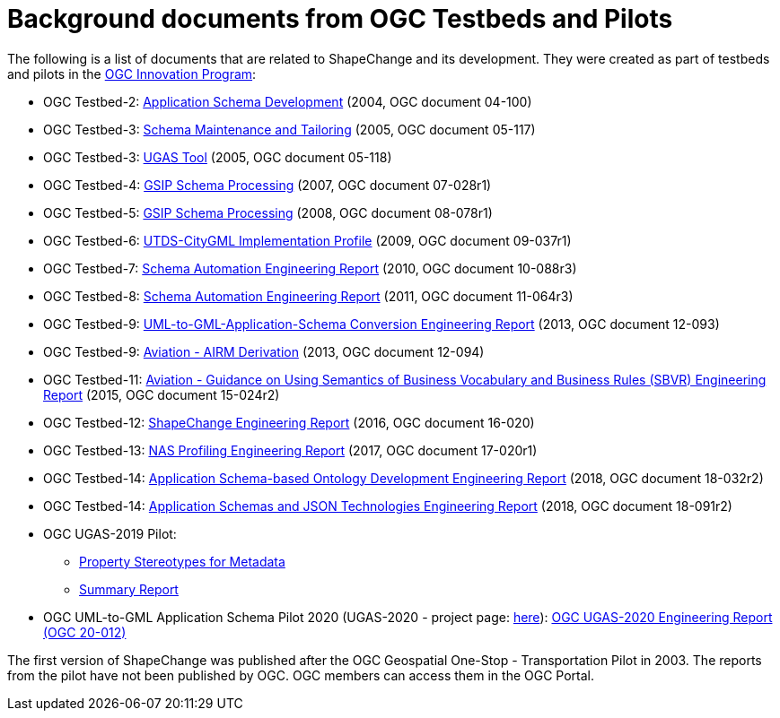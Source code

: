 :doctype: book
:encoding: utf-8
:lang: en
:toc: macro
:toc-title: Table of contents
:toclevels: 5

:toc-position: left

:appendix-caption: Annex

:numbered:
:sectanchors:
:sectnumlevels: 5


[[Background_documents_from_OGC_Testbeds_and_Pilots]]
= Background documents from OGC Testbeds and Pilots

The following is a list of documents that are related to ShapeChange and its development. They were created as part of testbeds and pilots in the http://www.opengeospatial.org/ogc/programs/ip[OGC Innovation Program]:

* OGC Testbed-2: http://portal.opengeospatial.org/files/?artifact_id=8071[Application Schema Development] (2004, OGC document 04-100)
* OGC Testbed-3: http://portal.opengeospatial.org/files/?artifact_id=12893[Schema Maintenance and Tailoring] (2005, OGC document 05-117)
* OGC Testbed-3: http://portal.opengeospatial.org/files/?artifact_id=12894[UGAS Tool] (2005, OGC document 05-118)
* OGC Testbed-4: https://portal.opengeospatial.org/files/?artifact_id=21628[GSIP Schema Processing] (2007, OGC document 07-028r1)
* OGC Testbed-5: http://portal.opengeospatial.org/files/?artifact_id=29029[GSIP Schema Processing] (2008, OGC document 08-078r1)
* OGC Testbed-6: http://portal.opengeospatial.org/files/?artifact_id=34098[UTDS-CityGML Implementation Profile] (2009, OGC document 09-037r1)
* OGC Testbed-7: https://portal.opengeospatial.org/files/?artifact_id=50438[Schema Automation Engineering Report] (2010, OGC document 10-088r3)
* OGC Testbed-8: https://portal.opengeospatial.org/files/?artifact_id=46324[Schema Automation Engineering Report] (2011, OGC document 11-064r3)
* OGC Testbed-9: https://portal.opengeospatial.org/files/?artifact_id=51784[UML-to-GML-Application-Schema Conversion Engineering Report] (2013, OGC document 12-093)
* OGC Testbed-9: https://portal.opengeospatial.org/files/?artifact_id=51807[Aviation - AIRM Derivation] (2013, OGC document 12-094)
* OGC Testbed-11: https://portal.opengeospatial.org/files/?artifact_id=63794[Aviation - Guidance on Using Semantics of Business Vocabulary and Business Rules (SBVR) Engineering Report] (2015, OGC document 15-024r2)
* OGC Testbed-12: http://docs.opengeospatial.org/per/16-020.html[ShapeChange Engineering Report] (2016, OGC document 16-020)
* OGC Testbed-13: http://docs.opengeospatial.org/per/17-020r1.html[NAS Profiling Engineering Report] (2017, OGC document 17-020r1)
* OGC Testbed-14: http://docs.opengeospatial.org/per/18-032r2.html[Application Schema-based Ontology Development Engineering Report] (2018, OGC
document 18-032r2)
* OGC Testbed-14: http://docs.opengeospatial.org/per/18-091r2.html[Application Schemas and JSON Technologies Engineering Report] (2018, OGC document 18-091r2)
* OGC UGAS-2019 Pilot:
** link:../media/UGAS19-D100_property_stereotypes.pdf[Property Stereotypes for Metadata]
** https://www.ogc.org/projects/initiatives/ugas2019[Summary Report]
* OGC UML-to-GML Application Schema Pilot 2020 (UGAS-2020 - project page: https://www.ogc.org/projects/initiatives/ugas-2020[here]): https://docs.ogc.org/per/20-012.html[OGC UGAS-2020 Engineering Report (OGC 20-012)]

The first version of ShapeChange was published after the OGC Geospatial One-Stop - Transportation Pilot in 2003. The reports from the pilot have not been published by OGC. OGC members can access them in the OGC Portal.
